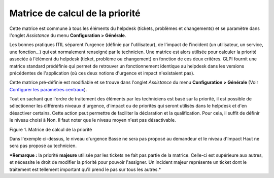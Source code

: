 Matrice de calcul de la priorité
================================

Cette matrice est commune à tous les éléments du helpdesk (tickets,
problèmes et changements) et se paramètre dans l'onglet *Assistance* du
menu **Configuration > Générale**.

Les bonnes pratiques ITIL séparent l'urgence (définie par
l'utilisateur), de l'impact de l'incident (un utilisateur, un service,
une fonction...) qui est normalement renseigné par le technicien. Une
matrice est alors utilisée pour calculer la priorité associée à
l'élément du helpdesk (ticket, problème ou changement) en fonction de
ces deux critères. GLPI fournit une matrice standard prédéfinie qui
permet de retrouver un fonctionnement identique au helpdesk dans les
versions précédentes de l'application (où ces deux notions d'urgence et
impact n'existaient pas).

Cette matrice pré-définie est modifiable et se trouve dans l'onglet
*Assistance* du menu **Configuration > Générale** (Voir `Configurer les
paramètres
centraux <08_Module_Configuration/06_Générale/01_Configurer_les_paramètres_centraux.rst>`__).

Tout en sachant que l'ordre de traitement des éléments par les
techniciens est basé sur la priorité, il est possible de sélectionner
les différents niveaux d'urgence, d'impact ou de priorités qui seront
utilisés dans le helpdesk et d'en désactiver certains. Cette action peut
permettre de faciliter la déclaration et la qualification. Pour cela, il
suffit de définir le niveau choisi à Non. Il faut noter que le niveau
moyen n'est pas désactivable.

Figure 1. Matrice de calcul de la priorité |image|

Dans l'exemple ci-dessus, le niveau d'urgence Basse ne sera pas proposé
au demandeur et le niveau d'Impact Haut ne sera pas proposé au
technicien.

***Remarque :** la priorité **majeure** utilisée par les tickets ne fait
pas partie de la matrice. Celle-ci est supérieure aux autres, et
nécessite le droit de modifier la priorité pour pouvoir l'assigner. Un
incident majeur représente un ticket dont le traitement est tellement
important qu'il prend le pas sur tous les autres.*

.. |image| image:: images/matricepriorite.png

